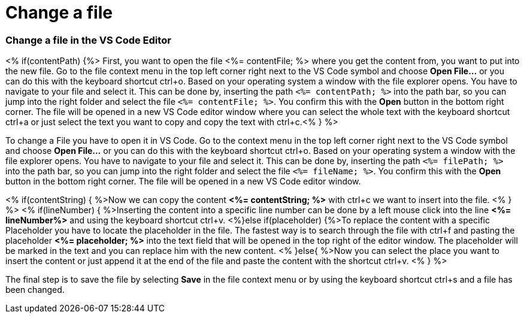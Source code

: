 Change a file
=============

Change a file in the VS Code Editor
~~~~~~~~~~~~~~~~~~~~~~~~~~~~~~~~~~~~

<% if(contentPath) {%> 
First, you want to open the file <%= contentFile; %> where you get the content from, you want to put into the new file.
Go to the file context menu in the top left corner right next to the VS Code symbol and choose *Open File...* or you can do this with the keyboard shortcut ctrl+o. 
Based on your operating system a window with the file explorer opens. You have to navigate to your file and select it.  This can be done by, inserting the path `<%= contentPath; %>` into the path bar, so you can jump into the right folder and select the file `<%= contentFile; %>`. 
You confirm this with the *Open* button in the bottom right corner.
The file will be opened in a new VS Code editor window where you can select the whole text with the keyboard shortcut ctrl+a or just select the text you want to copy and copy the text with ctrl+c.<% } %>

To change a File you have to open it in VS Code. 
Go to the context menu in the top left corner right next to the VS Code symbol and choose *Open File...* or you can do this with the keyboard shortcut ctrl+o. 
Based on your operating system a window with the file explorer opens. You have to navigate to your file and select it. This can be done by, inserting the path `<%= filePath; %>` into the path bar, so you can jump into the right folder and select the file `<%= fileName; %>`. 
You confirm this with the *Open* button in the bottom right corner.
The file will be opened in a new VS Code editor window.

<% if(contentString) { %>Now we can copy the content *<%= contentString; %>* with ctrl+c we want to insert into the file. <% } %>
<% if(lineNumber) { %>Inserting the content into a specific line number can be done by a left mouse click into the line *<%= lineNumber%>* and using the keyboard shortcut ctrl+v.
<%}else if(placeholder) {%>To replace the content with a specific Placeholder you have to locate the placeholder in the file. The fastest way is to search through the file with ctrl+f and pasting the placeholder *<%= placeholder; %>* into the text field that will be opened in the top right of the editor window. The placeholder will be marked in the text and you can replace him with the new content.
<% }else{ %>Now you can select the place you want to insert the content or just append it at the end of the file and paste the content with the shortcut ctrl+v. <% } %>

The final step is to save the file by selecting *Save* in the file context menu or by using the keyboard shortcut ctrl+s and a file has been changed.